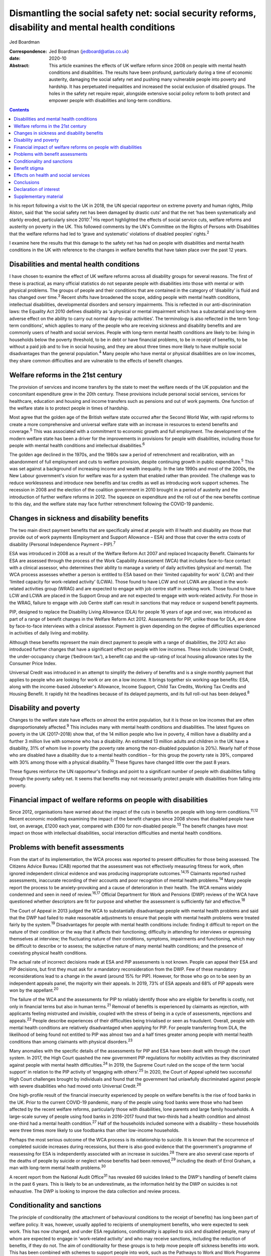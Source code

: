 ===================================================================================================
Dismantling the social safety net: social security reforms, disability and mental health conditions
===================================================================================================



Jed Boardman

:Correspondence: Jed Boardman (jedboard@atlas.co.uk)

:date: 2020-10

:Abstract:
   This article examines the effects of UK welfare reform since 2008 on
   people with mental health conditions and disabilities. The results
   have been profound, particularly during a time of economic austerity,
   damaging the social safety net and pushing many vulnerable people
   into poverty and hardship. It has perpetuated inequalities and
   increased the social exclusion of disabled groups. The holes in the
   safety net require repair, alongside extensive social policy reform
   to both protect and empower people with disabilities and long-term
   conditions.


.. contents::
   :depth: 3
..

In his report following a visit to the UK in 2018, the UN special
rapporteur on extreme poverty and human rights, Philip Alston, said that
‘the social safety net has been damaged by drastic cuts’ and that the
net ‘has been systematically and starkly eroded, particularly since
2010’.\ :sup:`1` His report highlighted the effects of social service
cuts, welfare reforms and austerity on poverty in the UK. This followed
comments by the UN's Committee on the Rights of Persons with
Disabilities that the welfare reforms had led to ‘grave and systematic’
violations of disabled peoples’ rights.\ :sup:`2`

I examine here the results that this damage to the safety net has had on
people with disabilities and mental health conditions in the UK with
reference to the changes in welfare benefits that have taken place over
the past 12 years.

.. _sec1:

Disabilities and mental health conditions
=========================================

I have chosen to examine the effect of UK welfare reforms across all
disability groups for several reasons. The first of these is practical,
as many official statistics do not separate people with disabilities
into those with mental or with physical problems. The groups of people
and their conditions that are contained in the category of ‘disability’
is fluid and has changed over time.\ :sup:`3` Recent shifts have
broadened the scope, adding people with mental health conditions,
intellectual disabilities, developmental disorders and sensory
impairments. This is reflected in our anti-discrimination laws: the
Equality Act 2010 defines disability as ‘a physical or mental impairment
which has a substantial and long-term adverse effect on the ability to
carry out normal day-to-day activities’. The terminology is also
reflected in the term ‘long-term conditions’, which applies to many of
the people who are receiving sickness and disability benefits and are
commonly users of health and social services. People with long-term
mental health conditions are likely to be: living in households below
the poverty threshold, to be in debt or have financial problems, to be
in receipt of benefits, to be without a paid job and to live in social
housing, and they are about three times more likely to have multiple
social disadvantages than the general population.\ :sup:`4` Many people
who have mental or physical disabilities are on low incomes, they share
common difficulties and are vulnerable to the effects of benefit
changes.

.. _sec2:

Welfare reforms in the 21st century
===================================

The provision of services and income transfers by the state to meet the
welfare needs of the UK population and the concomitant expenditure grew
in the 20th century. These provisions include personal social services,
services for healthcare, education and housing and income transfers such
as pensions and out of work payments. One function of the welfare state
is to protect people in times of hardship.

Most agree that the golden age of the British welfare state occurred
after the Second World War, with rapid reforms to create a more
comprehensive and universal welfare state with an increase in resources
to extend benefits and coverage.\ :sup:`5` This was associated with a
commitment to economic growth and full employment. The development of
the modern welfare state has been a driver for the improvements in
provisions for people with disabilities, including those for people with
mental health conditions and intellectual disabilities.\ :sup:`6`

The golden age declined in the 1970s, and the 1980s saw a period of
retrenchment and recalibration, with an abandonment of full employment
and cuts to welfare provision, despite continuing growth in public
expenditure.\ :sup:`5` This was set against a background of increasing
income and wealth inequality. In the late 1990s and most of the 2000s,
the New Labour government's vision for welfare was for a system that
enabled rather than provided. The challenge was to reduce worklessness
and introduce new benefits and tax credits as well as introducing work
support schemes. The recession in 2008 and the election of the coalition
government in 2010 brought in a period of austerity and the introduction
of further welfare reforms in 2012. The squeeze on expenditure and the
roll out of the new benefits continue to this day, and the welfare state
may face further retrenchment following the COVID-19 pandemic.

.. _sec3:

Changes in sickness and disability benefits
===========================================

The two main direct payment benefits that are specifically aimed at
people with ill health and disability are those that provide out of work
payments (Employment and Support Allowance – ESA) and those that cover
the extra costs of disability (Personal Independence Payment –
PIP).\ :sup:`7`

ESA was introduced in 2008 as a result of the Welfare Reform Act 2007
and replaced Incapacity Benefit. Claimants for ESA are assessed through
the process of the Work Capability Assessment (WCA) that includes
face-to-face contact with a clinical assessor, who determines their
ability to manage a variety of daily activities (physical and mental).
The WCA process assesses whether a person is entitled to ESA based on
their ‘limited capability for work’ (LCW) and their ‘limited capacity
for work-related activity’ (LCWA). Those found to have LCW and not LCWA
are placed in the work-related activities group (WRAG) and are expected
to engage with job centre staff in seeking work. Those found to have LCW
and LCWA are placed in the Support Group and are not expected to engage
with work-related activity. For those in the WRAG, failure to engage
with Job Centre staff can result in sanctions that may reduce or suspend
benefit payments.

PIP, designed to replace the Disability Living Allowance (DLA) for
people 16 years of age and over, was introduced as part of a range of
benefit changes in the Welfare Reform Act 2012. Assessments for PIP,
unlike those for DLA, are done by face-to-face interviews with a
clinical assessor. Payment is given depending on the degree of
difficulties experienced in activities of daily living and mobility.

Although these benefits represent the main direct payment to people with
a range of disabilities, the 2012 Act also introduced further changes
that have a significant effect on people with low incomes. These
include: Universal Credit, the under-occupancy charge (‘bedroom tax’), a
benefit cap and the up-rating of local housing allowance rates by the
Consumer Price Index.

Universal Credit was introduced in an attempt to simplify the delivery
of benefits and is a single monthly payment that applies to people who
are looking for work or are on a low income. It brings together six
working-age benefits: ESA, along with the income-based Jobseeker's
Allowance, Income Support, Child Tax Credits, Working Tax Credits and
Housing Benefit. It rapidly hit the headlines because of its delayed
payments, and its full roll-out has been delayed.\ :sup:`8`

.. _sec4:

Disability and poverty
======================

Changes to the welfare state have effects on almost the entire
population, but it is those on low incomes that are often
disproportionately affected.\ :sup:`9` This includes many with mental
health conditions and disabilities. The latest figures on poverty in the
UK (2017–2018) show that, of the 14 million people who live in poverty,
4 million have a disability and a further 3 million live with someone
who has a disability. An estimated 13 million adults and children in the
UK have a disability, 31% of whom live in poverty (the poverty rate
among the non-disabled population is 20%). Nearly half of those who are
disabled have a disability due to a mental health condition – for this
group the poverty rate is 39%, compared with 30% among those with a
physical disability.\ :sup:`10` These figures have changed little over
the past 8 years.

These figures reinforce the UN rapporteur's findings and point to a
significant number of people with disabilities falling through the
poverty safety net. It seems that benefits may not necessarily protect
people with disabilities from falling into poverty.

.. _sec5:

Financial impact of welfare reforms on people with disabilities
===============================================================

Since 2012, organisations have warned about the impact of the cuts in
benefits on people with long-term conditions.\ :sup:`11,12` Recent
economic modelling examining the impact of the benefit changes since
2008 shows that disabled people have lost, on average, £1200 each year,
compared with £300 for non-disabled people.\ :sup:`13` The benefit
changes have most impact on those with intellectual disabilities, social
interaction difficulties and mental health conditions.

.. _sec6:

Problems with benefit assessments
=================================

From the start of its implementation, the WCA process was reported to
present difficulties for those being assessed. The Citizens Advice
Bureau (CAB) reported that the assessment was not effectively measuring
fitness for work, often ignored independent clinical evidence and was
producing inappropriate outcomes.\ :sup:`14,15` Claimants reported
rushed assessments, inaccurate recording of their accounts and poor
recognition of mental health problems.\ :sup:`14` Many people report the
process to be anxiety-provoking and a cause of deterioration in their
health. The WCA remains widely condemned and seen in need of
review.\ :sup:`16,17` Official Department for Work and Pensions (DWP)
reviews of the WCA have questioned whether descriptors are fit for
purpose and whether the assessment is sufficiently fair and
effective.\ :sup:`18`

The Court of Appeal in 2013 judged the WCA to substantially disadvantage
people with mental health problems and said that the DWP had failed to
make reasonable adjustments to ensure that people with mental health
problems were treated fairly by the system.\ :sup:`19` Disadvantages for
people with mental health conditions include: finding it difficult to
report on the nature of their condition or the way that it affects their
functioning; difficulty in attending for interviews or expressing
themselves at interview; the fluctuating nature of their conditions,
symptoms, impairments and functioning, which may be difficult to
describe or to assess; the subjective nature of many mental health
conditions; and the presence of coexisting physical health conditions.

The actual rate of incorrect decisions made at ESA and PIP assessments
is not known. People can appeal their ESA and PIP decisions, but first
they must ask for a mandatory reconsideration from the DWP. Few of these
mandatory reconsiderations lead to a change in the award (around 15% for
PIP). However, for those who go on to be seen by an independent appeals
panel, the majority win their appeals. In 2019, 73% of ESA appeals and
68% of PIP appeals were won by the appellant.\ :sup:`20`

The failure of the WCA and the assessments for PIP to reliably identify
those who are eligible for benefits is costly, not only in financial
terms but also in human terms.\ :sup:`21` Removal of benefits is
experienced by claimants as rejection, with applicants feeling
mistrusted and invisible, coupled with the stress of being in a cycle of
assessments, rejections and appeals.\ :sup:`22` People describe
experiences of their difficulties being trivialised or seen as
fraudulent. Overall, people with mental health conditions are relatively
disadvantaged when applying for PIP. For people transferring from DLA,
the likelihood of being found not entitled to PIP was almost two and a
half times greater among people with mental health conditions than among
claimants with physical disorders.\ :sup:`23`

Many anomalies with the specific details of the assessments for PIP and
ESA have been dealt with through the court system. In 2017, the High
Court quashed the new government PIP regulations for mobility activities
as they discriminated against people with mental health
difficulties.\ :sup:`24` In 2019, the Supreme Court ruled on the scope
of the term ‘social support’ in relation to the PIP activity of
‘engaging with others’.\ :sup:`25` In 2020, the Court of Appeal upheld
two successful High Court challenges brought by individuals and found
that the government had unlawfully discriminated against people with
severe disabilities who had moved onto Universal Credit.\ :sup:`26`

One high-profile result of the financial insecurity experienced by
people on welfare benefits is the rise of food banks in the UK. Prior to
the current COVID-19 pandemic, many of the people using food banks were
those who had been affected by the recent welfare reforms, particularly
those with disabilities, lone parents and large family households. A
large-scale survey of people using food banks in 2016–2017 found that
two-thirds had a health condition and almost one-third had a mental
health condition.\ :sup:`27` Half of the households included someone
with a disability – these households were three times more likely to use
foodbanks than other low-income households.

Perhaps the most serious outcome of the WCA process is its relationship
to suicide. It is known that the occurrence of completed suicide
increases during recessions, but there is also good evidence that the
government's programme of reassessing for ESA is independently
associated with an increase in suicides.\ :sup:`28` There are also
several case reports of the deaths of people by suicide or neglect whose
benefits had been removed,\ :sup:`29` including the death of Errol
Graham, a man with long-term mental health problems.\ :sup:`30`

A recent report from the National Audit Office\ :sup:`31` has revealed
69 suicides linked to the DWP's handling of benefit claims in the past 6
years. This is likely to be an underestimate, as the information held by
the DWP on suicides is not exhaustive. The DWP is looking to improve the
data collection and review process.

.. _sec7:

Conditionality and sanctions
============================

The principle of conditionality (the attachment of behavioural
conditions to the receipt of benefits) has long been part of welfare
policy. It was, however, usually applied to recipients of unemployment
benefits, who were expected to seek work. This has now changed, and
under ESA regulations, conditionality is applied to sick and disabled
people, many of whom are expected to engage in ‘work-related activity’
and who may receive sanctions, including the reduction of benefits, if
they do not. The aim of conditionality for these groups is to help move
people off sickness benefits into work. This has been combined with
schemes to support people into work, such as the Pathways to Work and
Work Programme schemes. The use of conditionality is widely debated and,
as a policy, it ignores the barriers that people with disabilities face
in getting into employment.\ :sup:`32,33` It is unpopular, often
regarded as punitive, undermines social citizenship, is ineffective in
moving people into work and can damage people's health, thus making
employment less likely.\ :sup:`34–37` Disabled unemployment claimants
are more likely to be sanctioned than non-disabled claimants.\ :sup:`34`

.. _sec8:

Benefit stigma
==============

Not only do people with disabilities associated with physical and mental
conditions experience prejudice and discrimination linked to their
conditions, they may also experience the stigma associated with claiming
benefits and the shame associated with poverty. Overall, the UK public
have low levels of understanding of the benefits system and people see
the bulk of what the welfare state does as providing handouts to those
who do not work.\ :sup:`9,39` The largest proportion of the UK welfare
budget is spent on pensions (42%), with 1% spent on unemployment
benefits and 10% on incapacity, disability and injury
benefits.\ :sup:`40` Overall, the public's impression is one of a system
involving ‘Them and Us’.\ :sup:`9` These dichotomies have pervaded the
language of welfare. Traditionally, for the poor the division is between
the ‘deserving’ and the ‘undeserving’ poor. In contemporary government
policy. the rhetoric has been one of ‘a culture of welfare dependency’,
‘making work pay’, ‘scroungers’, ‘benefit cheats’ and the ‘hard-working
majority’, which has been reinforced by newspaper headlines and
television programmes such as *Benefits Street*. It appears that in the
21st century we have shifted our gaze from the ‘deserving’ and
‘undeserving’ to ‘strivers’ and ‘shirkers’.\ :sup:`41`

.. _sec9:

Effects on health and social services
=====================================

Several recent reports have shown that dealing with people's benefit
problems is putting increased pressure on mental health services and
benefit and financial advice agencies\ :sup:`42,43`. Community mental
health teams are spending increased time managing patients’ practical
problems, including benefits, debt, housing and employment.
Practitioners are aware that it is difficult to treat people's mental
illness without finding solutions to their practical problems, which are
in turn having a significant impact on the patients’ mental health. Many
of these problems require assistance beyond what can be provided by
mental health practitioners, but accessing alternative forms of help and
advice can be difficult, especially in the complex world of financial
and welfare benefit systems. Nevertheless, access to help to resolve
these practical issues is important to the patient's recovery and
continuing engagement with health and social services (`Box
1 <#box1>`__). Box 1Useful information sourcesFurther information about
social security benefits and mental health conditions can be found on
the Royal College of Psychiatrists’ webpages on social inclusion
(https://www.rcpsych.ac.uk/improving-care/campaigning-for-better-mental-health-policy/other-policy-areas/social-inclusion).
Advice to clinicians regarding assisting patients in their application
for benefits can also be found on those pages.Other useful organisations
are: •Mind: https://www.mind.org.uk/\ •Rethink Mental Illness:
https://www.rethink.org/\ •Money and Mental Health Policy Institute:
https://www.moneyandmentalhealth.org/

.. _sec10:

Conclusions
===========

This article has documented some of the problems faced by people with
mental health conditions and disabilities resulting from the changes
that have emerged from welfare reforms instituted over the past 12
years. These changes, rather than enhancing support for people with
disabilities, have been unjust and ethically unsound, undermining
citizenship and damaging to peoples’ health and well-being. It
reinforces the extent to which many people with long-term mental health
(and physical health) conditions are stigmatised and socially excluded
and highlights the ways in which they are vulnerable to falling into
poverty. This is not inevitable and can be changed by improving the
social policies that determine our present welfare state. In narrow
terms this means overhauling the current system of the provision of
welfare benefits, starting with the ways in which people are assessed
for ESA and PIP, removing sanctions for people with sickness and
disability, increasing the actual benefit payments and improving the
employment support offered to people on ESA. More generally, the broader
aspects of welfare state provision (health, education, housing, social
services) must become more sensitive to the needs of the range of people
with disabilities. At present, the system appears at worst to be
punitive and at best to provide an inadequate sticking plaster. The
system needs to ensure that people with disabilities are not just
supported but encouraged to thrive.

The welfare reforms have had a negative effect on our already stretched
mental health and social care services. If we are to provide 21st
century mental health services we need to acknowledge the role they play
in our welfare state and in the treatment and care of people who live in
the hinterlands of low income and poverty. We must also recognise the
role of broader social and economic factors in the causation and
exacerbation of mental ill health. At the minimum we must find ways of
providing people who use services with access to good financial and
welfare advice, but more broadly create a benefits system alongside
health and social services that addresses the very problems that exclude
many people with long-term conditions from playing an active role in
society. We anticipate a further economic recession, this time with high
levels of unemployment, following the COVID-19 pandemic. This may mean a
further tightening of the screw for people with disabilities and
long-term conditions. On the other hand, there exists a glimpse of a
better world that offers the possibility of improving the social and
economic environment for those vulnerable to the vicissitudes of
economic, political and social forces.

**Jed Boardman** is a senior lecturer in social psychiatry at the
Institute of Psychiatry Psychology & Neuroscience, King's College London
and the Lead for Social Inclusion at the Royal College of Psychiatrists
London, UK.

.. _nts2:

Declaration of interest
=======================

None.

.. _sec11:

Supplementary material
======================

For supplementary material accompanying this paper visit
https://doi.org/10.1192/bjb.2020.79.

.. container:: caption

   .. rubric:: 

   click here to view supplementary material
